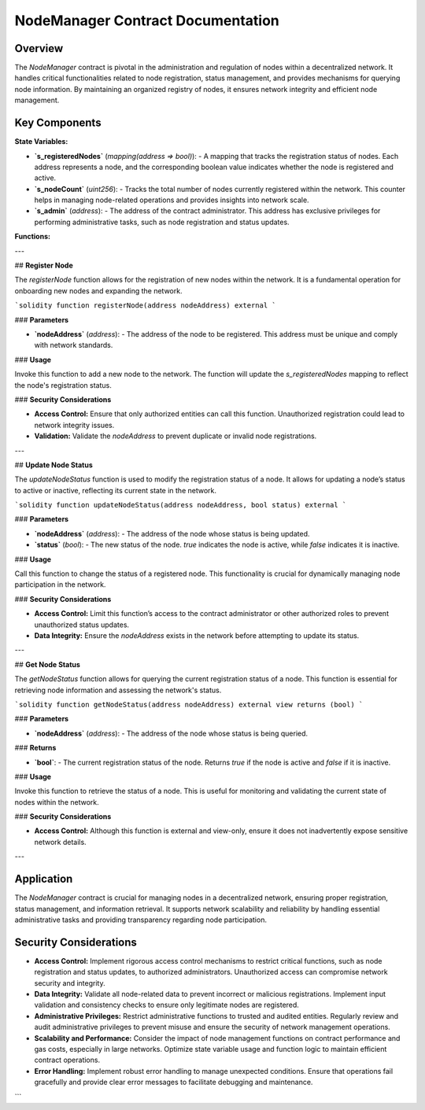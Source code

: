 NodeManager Contract Documentation
====================================

Overview
--------

The `NodeManager` contract is pivotal in the administration and regulation of nodes within a decentralized network. It handles critical functionalities related to node registration, status management, and provides mechanisms for querying node information. By maintaining an organized registry of nodes, it ensures network integrity and efficient node management.

Key Components
--------------

**State Variables:**

- **`s_registeredNodes`** (`mapping(address => bool)`):
  - A mapping that tracks the registration status of nodes. Each address represents a node, and the corresponding boolean value indicates whether the node is registered and active.

- **`s_nodeCount`** (`uint256`):
  - Tracks the total number of nodes currently registered within the network. This counter helps in managing node-related operations and provides insights into network scale.

- **`s_admin`** (`address`):
  - The address of the contract administrator. This address has exclusive privileges for performing administrative tasks, such as node registration and status updates.

**Functions:**

---

## **Register Node**

The `registerNode` function allows for the registration of new nodes within the network. It is a fundamental operation for onboarding new nodes and expanding the network.

```solidity
function registerNode(address nodeAddress) external
```

### **Parameters**

- **`nodeAddress`** (`address`):
  - The address of the node to be registered. This address must be unique and comply with network standards.

### **Usage**

Invoke this function to add a new node to the network. The function will update the `s_registeredNodes` mapping to reflect the node's registration status.

### **Security Considerations**

- **Access Control:** Ensure that only authorized entities can call this function. Unauthorized registration could lead to network integrity issues.
- **Validation:** Validate the `nodeAddress` to prevent duplicate or invalid node registrations.

---

## **Update Node Status**

The `updateNodeStatus` function is used to modify the registration status of a node. It allows for updating a node’s status to active or inactive, reflecting its current state in the network.

```solidity
function updateNodeStatus(address nodeAddress, bool status) external
```

### **Parameters**

- **`nodeAddress`** (`address`):
  - The address of the node whose status is being updated.

- **`status`** (`bool`):
  - The new status of the node. `true` indicates the node is active, while `false` indicates it is inactive.

### **Usage**

Call this function to change the status of a registered node. This functionality is crucial for dynamically managing node participation in the network.

### **Security Considerations**

- **Access Control:** Limit this function’s access to the contract administrator or other authorized roles to prevent unauthorized status updates.
- **Data Integrity:** Ensure the `nodeAddress` exists in the network before attempting to update its status.

---

## **Get Node Status**

The `getNodeStatus` function allows for querying the current registration status of a node. This function is essential for retrieving node information and assessing the network's status.

```solidity
function getNodeStatus(address nodeAddress) external view returns (bool)
```

### **Parameters**

- **`nodeAddress`** (`address`):
  - The address of the node whose status is being queried.

### **Returns**

- **`bool`**:
  - The current registration status of the node. Returns `true` if the node is active and `false` if it is inactive.

### **Usage**

Invoke this function to retrieve the status of a node. This is useful for monitoring and validating the current state of nodes within the network.

### **Security Considerations**

- **Access Control:** Although this function is external and view-only, ensure it does not inadvertently expose sensitive network details.

---

Application
-----------

The `NodeManager` contract is crucial for managing nodes in a decentralized network, ensuring proper registration, status management, and information retrieval. It supports network scalability and reliability by handling essential administrative tasks and providing transparency regarding node participation.

Security Considerations
------------------------

- **Access Control:** 
  Implement rigorous access control mechanisms to restrict critical functions, such as node registration and status updates, to authorized administrators. Unauthorized access can compromise network security and integrity.

- **Data Integrity:** 
  Validate all node-related data to prevent incorrect or malicious registrations. Implement input validation and consistency checks to ensure only legitimate nodes are registered.

- **Administrative Privileges:** 
  Restrict administrative functions to trusted and audited entities. Regularly review and audit administrative privileges to prevent misuse and ensure the security of network management operations.

- **Scalability and Performance:** 
  Consider the impact of node management functions on contract performance and gas costs, especially in large networks. Optimize state variable usage and function logic to maintain efficient contract operations.

- **Error Handling:** 
  Implement robust error handling to manage unexpected conditions. Ensure that operations fail gracefully and provide clear error messages to facilitate debugging and maintenance.
```